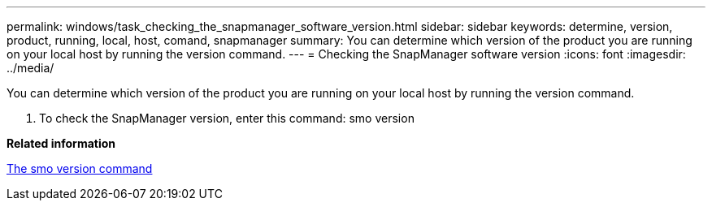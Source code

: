 ---
permalink: windows/task_checking_the_snapmanager_software_version.html
sidebar: sidebar
keywords: determine, version, product, running, local, host, comand, snapmanager
summary: You can determine which version of the product you are running on your local host by running the version command.
---
= Checking the SnapManager software version
:icons: font
:imagesdir: ../media/

[.lead]
You can determine which version of the product you are running on your local host by running the version command.

. To check the SnapManager version, enter this command: smo version

*Related information*

xref:reference_the_smosmsapversion_command.adoc[The smo version command]
